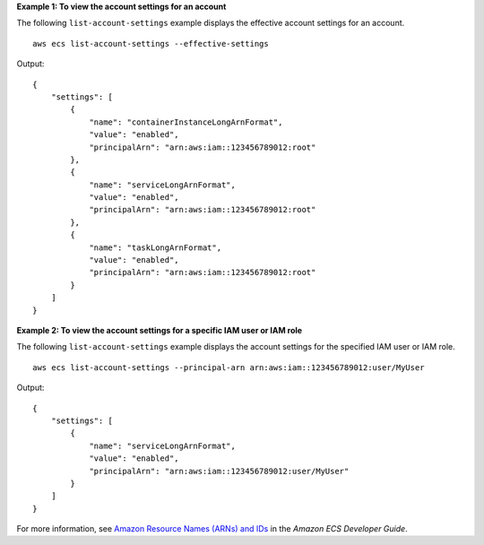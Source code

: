 **Example 1: To view the account settings for an account**

The following ``list-account-settings`` example displays the effective account settings for an account. ::

    aws ecs list-account-settings --effective-settings

Output::

    {
        "settings": [
            {
                "name": "containerInstanceLongArnFormat",
                "value": "enabled",
                "principalArn": "arn:aws:iam::123456789012:root"
            },
            {
                "name": "serviceLongArnFormat",
                "value": "enabled",
                "principalArn": "arn:aws:iam::123456789012:root"
            },
            {
                "name": "taskLongArnFormat",
                "value": "enabled",
                "principalArn": "arn:aws:iam::123456789012:root"
            }
        ]
    }

**Example 2: To view the account settings for a specific IAM user or IAM role**

The following ``list-account-settings`` example displays the account settings for the specified IAM user or IAM role. ::

    aws ecs list-account-settings --principal-arn arn:aws:iam::123456789012:user/MyUser

Output::

    {
        "settings": [
            {
                "name": "serviceLongArnFormat",
                "value": "enabled",
                "principalArn": "arn:aws:iam::123456789012:user/MyUser"
            }
        ]
    }

For more information, see `Amazon Resource Names (ARNs) and IDs <https://docs.aws.amazon.com/AmazonECS/latest/developerguide/ecs-resource-ids.html>`_ in the *Amazon ECS Developer Guide*.